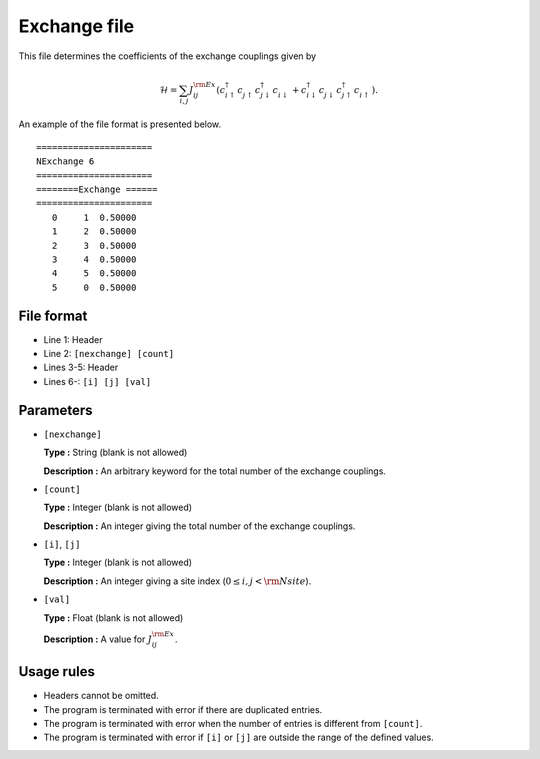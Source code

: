 .. highlight:: none

Exchange file
~~~~~~~~~~~~~~~~~~~~

This file determines the coefficients of the exchange couplings given by

.. math::
   \mathcal{H} = \sum_{i,j} J_{ij}^{\rm Ex}
   (c_ {i \uparrow}^{\dagger} c_{j\uparrow}^{\phantom{\dagger}} c_{j\downarrow}^{\dagger} c_{i\downarrow}^{\phantom{\dagger}}
   + c_ {i \downarrow}^{\dagger} c_{j\downarrow}^{\phantom{\dagger}} c_{j\uparrow}^{\dagger} c_{i\uparrow}^{\phantom{\dagger}}) .

An example of the file format is presented below.

::

    ====================== 
    NExchange 6  
    ====================== 
    ========Exchange ====== 
    ====================== 
       0     1  0.50000
       1     2  0.50000
       2     3  0.50000
       3     4  0.50000
       4     5  0.50000
       5     0  0.50000

File format
^^^^^^^^^^^

-  Line 1: Header

-  Line 2: ``[nexchange] [count]``

-  Lines 3-5: Header

-  Lines 6-: ``[i] [j] [val]``

Parameters
^^^^^^^^^^

-  ``[nexchange]``

   **Type :**
   String (blank is not allowed)

   **Description :**
   An arbitrary keyword for the total number of the exchange couplings.

-  ``[count]``

   **Type :**
   Integer (blank is not allowed)

   **Description :**
   An integer giving the total number of the exchange couplings.

-  ``[i]``, ``[j]``

   **Type :**
   Integer (blank is not allowed)

   **Description :**
   An integer giving a site index (:math:`0 \le i, j < {\rm Nsite}`).

-  ``[val]``

   **Type :**
   Float (blank is not allowed)

   **Description :**
   A value for :math:`J_{ij}^{\rm Ex}`.

Usage rules
^^^^^^^^^^^

-  Headers cannot be omitted.

-  The program is terminated with error if there are duplicated entries.

-  The program is terminated with error when the number of entries is different from ``[count]``.

-  The program is terminated with error if
   ``[i]`` or ``[j]``
   are outside the range of the defined values.


.. raw:: latex

   \newpage
